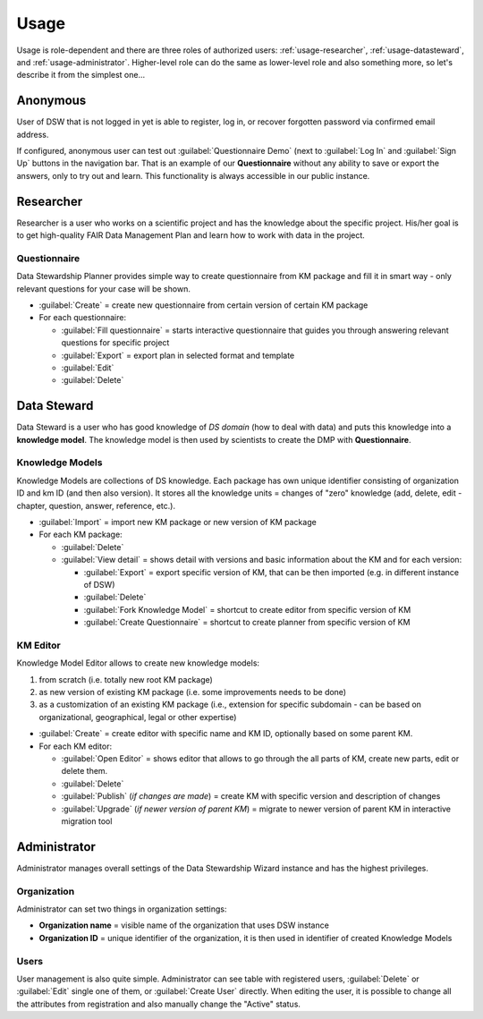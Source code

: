 .. _usage:

*****
Usage
*****

Usage is role-dependent and there are three roles of authorized users: :ref:`usage-researcher`, :ref:`usage-datasteward`, and :ref:`usage-administrator`. Higher-level role can do the same as lower-level role and also something more, so let's describe it from the simplest one...

.. _usage-anonymous:

Anonymous
=========

User of DSW that is not logged in yet is able to register, log in, or recover forgotten password via confirmed email address.

If configured, anonymous user can test out :guilabel:`Questionnaire Demo` (next to :guilabel:`Log In` and :guilabel:`Sign Up` buttons in the navigation bar. That is an example of our **Questionnaire** without any ability to save or export the answers, only to try out and learn. This functionality is always accessible in our public instance.

.. _usage-researcher:

Researcher
==========

Researcher is a user who works on a scientific project and has the knowledge about the specific project. His/her goal is to get high-quality FAIR Data Management Plan and learn how to work with data in the project.

Questionnaire
-------------

Data Stewardship Planner provides simple way to create questionnaire from KM package and fill it in smart way - only relevant questions for your case will be shown.

- :guilabel:`Create` = create new questionnaire from certain version of certain KM package
- For each questionnaire:

  - :guilabel:`Fill questionnaire` = starts interactive questionnaire that guides you through answering relevant questions for specific project
  - :guilabel:`Export` = export plan in selected format and template
  - :guilabel:`Edit`
  - :guilabel:`Delete`

.. _usage-datasteward:

Data Steward
============

Data Steward is a user who has good knowledge of *DS domain* (how to deal with data) and puts this knowledge into a **knowledge model**. The knowledge model is then used by scientists to create the DMP with **Questionnaire**.

Knowledge Models
----------------

Knowledge Models are collections of DS knowledge. Each package has own unique identifier consisting of organization ID and km ID (and then also version). It stores all the knowledge units = changes of "zero" knowledge (add, delete, edit - chapter, question, answer, reference, etc.).

- :guilabel:`Import` = import new KM package or new version of KM package
- For each KM package:

  - :guilabel:`Delete`
  - :guilabel:`View detail` = shows detail with versions and basic information about the KM and for each version:

    - :guilabel:`Export` = export specific version of KM, that can be then imported (e.g. in different instance of DSW)
    - :guilabel:`Delete`
    - :guilabel:`Fork Knowledge Model` = shortcut to create editor from specific version of KM
    - :guilabel:`Create Questionnaire` = shortcut to create planner from specific version of KM

KM Editor
---------

Knowledge Model Editor allows to create new knowledge models:

1. from scratch (i.e. totally new root KM package)
2. as new version of existing KM package (i.e. some improvements needs to be done)
3. as a customization of an existing KM package (i.e., extension for specific subdomain - can be based on organizational, geographical, legal or other expertise)

- :guilabel:`Create` = create editor with specific name and KM ID, optionally based on some parent KM.
- For each KM editor:

  - :guilabel:`Open Editor` = shows editor that allows to go through the all parts of KM, create new parts, edit or delete them.
  - :guilabel:`Delete`
  - :guilabel:`Publish` (*if changes are made*) = create KM with specific version and description of changes
  - :guilabel:`Upgrade` (*if newer version of parent KM*) = migrate to newer version of parent KM in interactive migration tool

.. _usage-administrator:

Administrator
=============

Administrator manages overall settings of the Data Stewardship Wizard instance and has the highest privileges.

Organization
------------

Administrator can set two things in organization settings:

- **Organization name** = visible name of the organization that uses DSW instance
- **Organization ID** = unique identifier of the organization, it is then used in identifier of created Knowledge Models

Users
-----

User management is also quite simple. Administrator can see table with registered users, :guilabel:`Delete` or :guilabel:`Edit` single one of them, or :guilabel:`Create User` directly. When editing the user, it is possible to change all the attributes from registration and also manually change the "Active" status.
